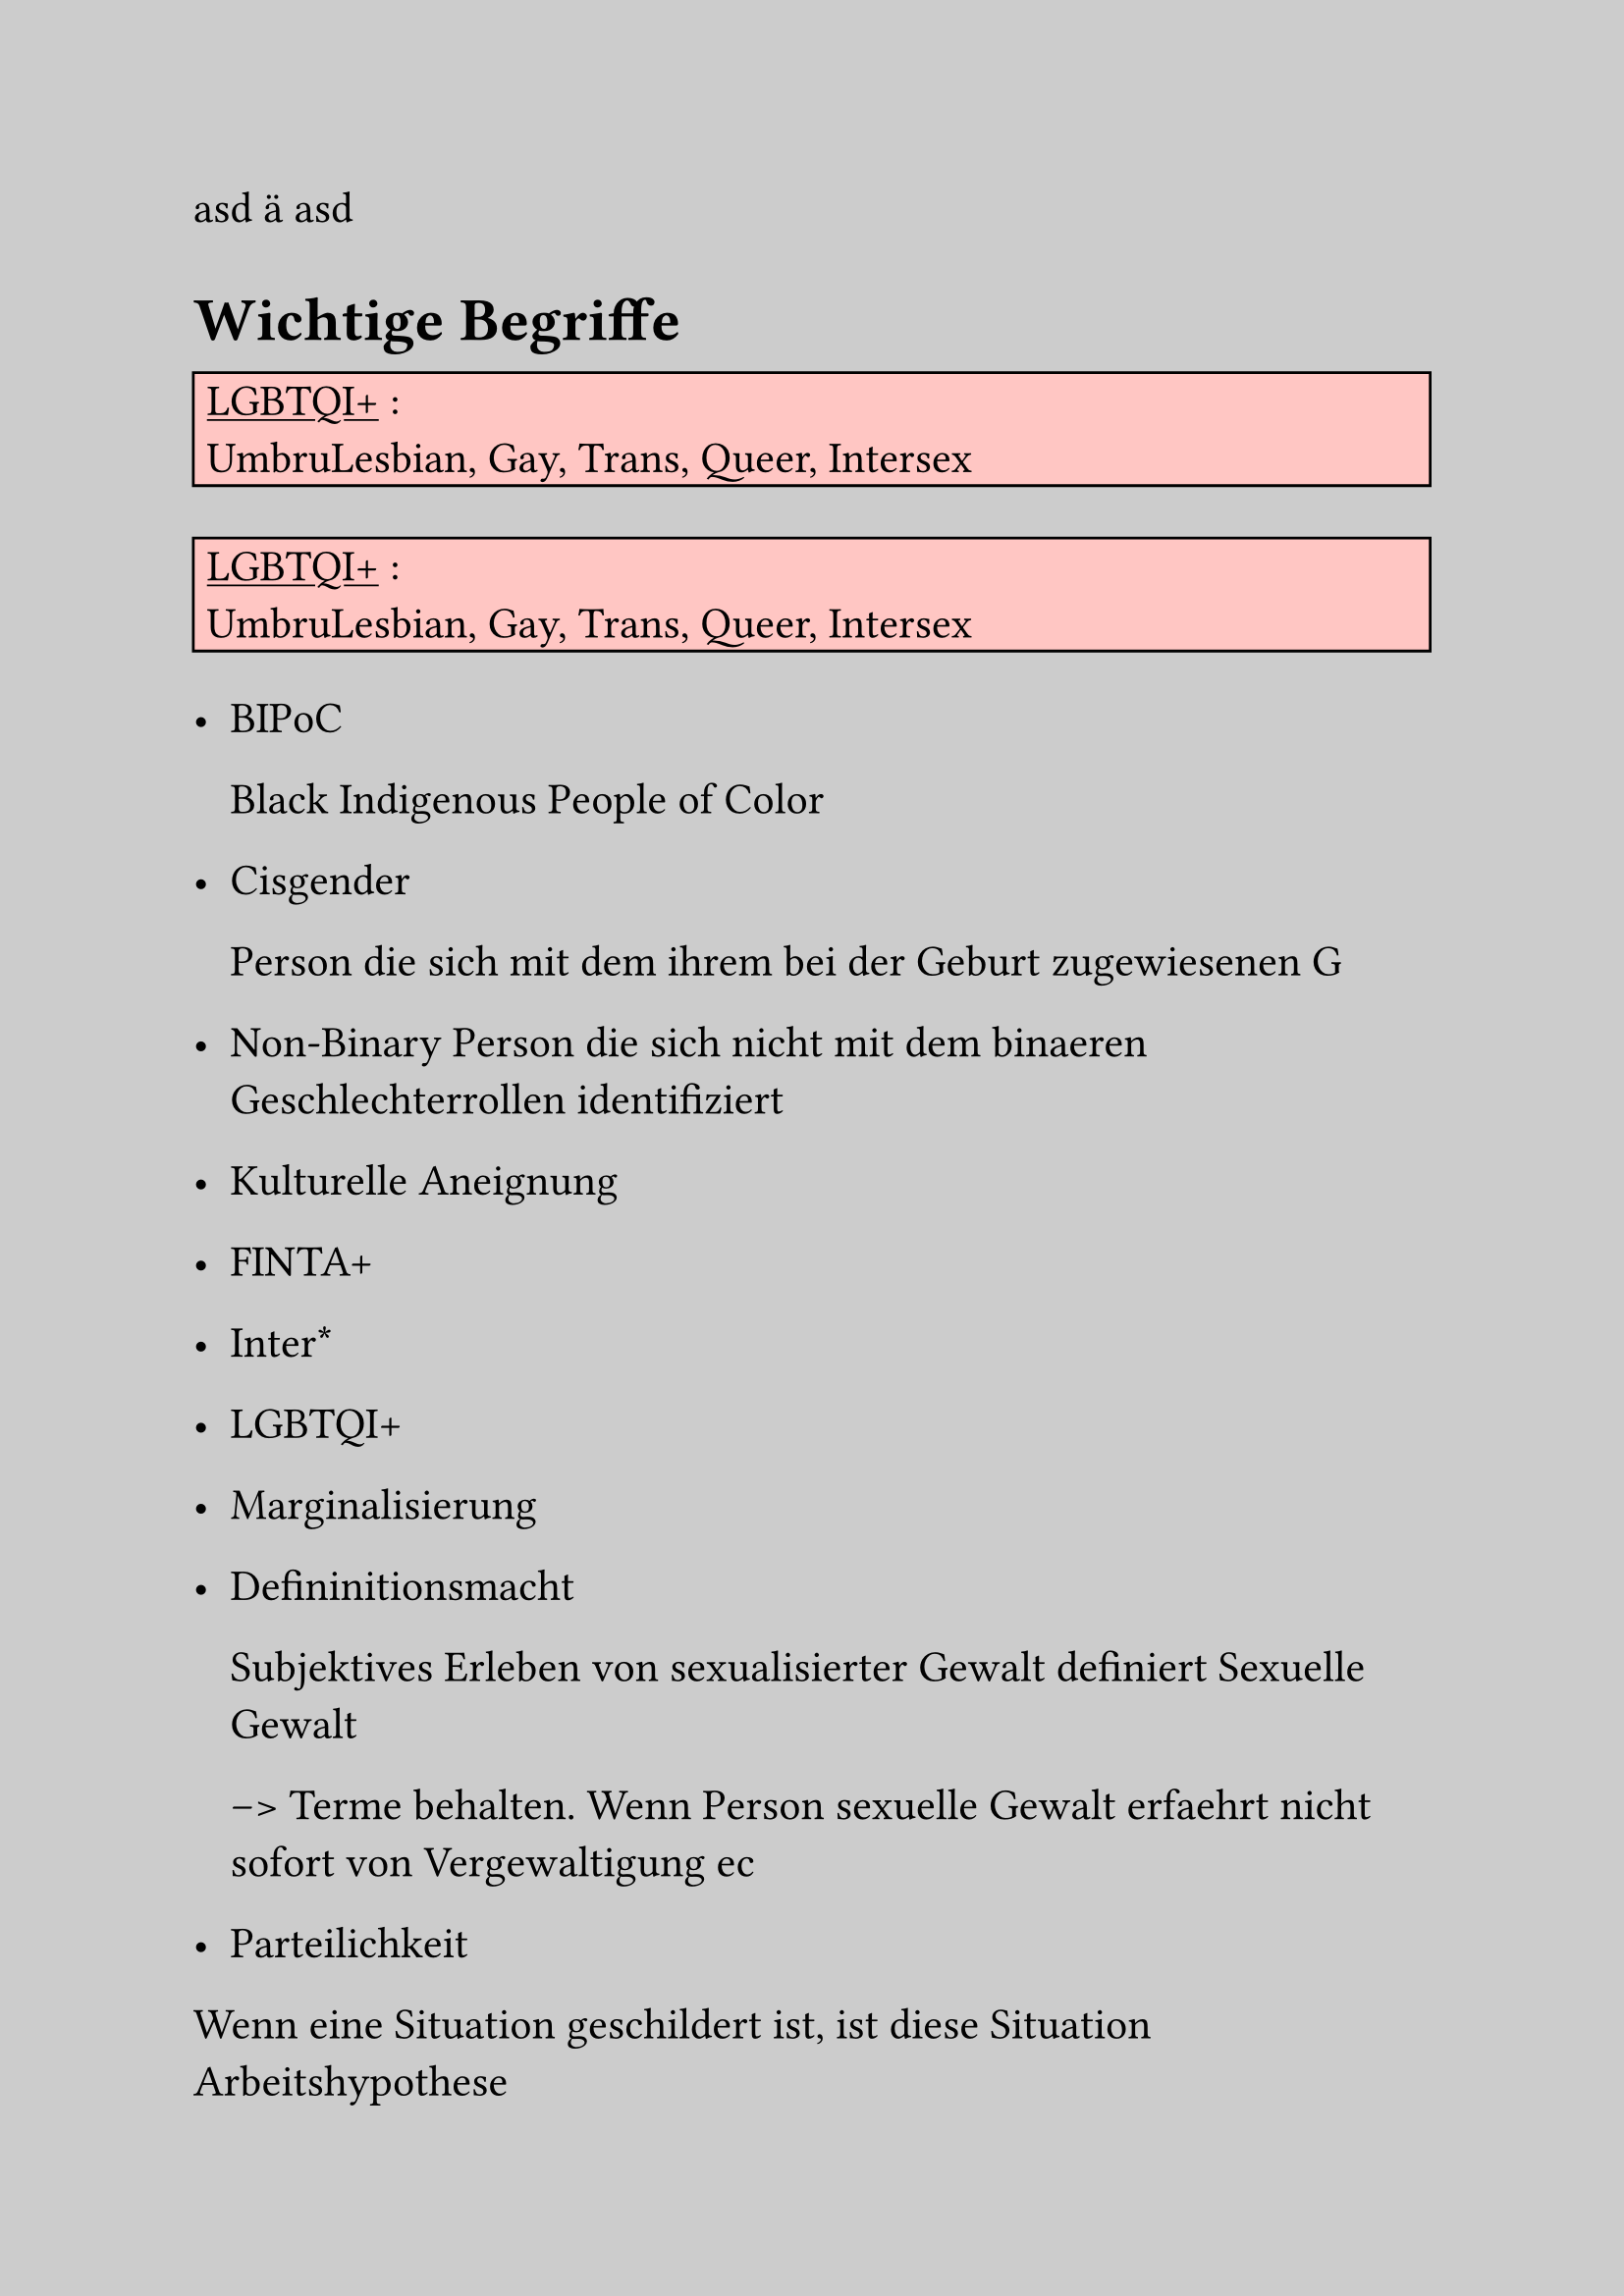 #set text(
  //font: "Fira Code",
  font: "Conthrax",
  size: 16pt
)

// XXX DON'T USE FOR PRINTING!!!!
#set page(fill: black.lighten(80%))

asd ä
asd
#let hl(term, color: blue) = {
  text(color, [*#term*])
}

#let kw(term) = {
  text(orange, [_ #term _])
}

#let def(term, color: blue) = {
  text(color, [*#term*])
}

#let defbox(title, content) = {
  rect(width:100%, fill:red.lighten(70%), 
  stroke: black,
  [#underline([#title]) : \ 
  #content])
}



= Wichtige Begriffe
#defbox("LGBTQI+", 
"UmbruLesbian, Gay, Trans, Queer, Intersex")
#defbox("LGBTQI+", 
"UmbruLesbian, Gay, Trans, Queer, Intersex")

- BIPoC

 Black Indigenous People of Color
- Cisgender

 Person die sich mit dem ihrem bei der Geburt zugewiesenen G

- Non-Binary
 Person die sich nicht mit dem binaeren Geschlechterrollen identifiziert
- Kulturelle Aneignung
- FINTA+
- Inter\*
- LGBTQI+
- Marginalisierung
- Defininitionsmacht

 Subjektives Erleben von sexualisierter Gewalt definiert Sexuelle Gewalt

 --> Terme behalten. Wenn Person sexuelle Gewalt
 erfaehrt nicht sofort von Vergewaltigung ec
- Parteilichkeit

Wenn eine Situation geschildert ist, ist diese 
Situation Arbeitshypothese

== Political Awareness
Hauptziel: Safe Space

==> Gesellschaftliche Ausweitung

- Language:
 Opfer/Taeter vs. Betroffene/Handelnde Person
 --> vermeidung der Retraumatisierung
== Grundsaetze der Awarenessarbeit

+ Consent
+ Respekt vor individuellen Grenzen
+ Betroffene bestimmen selbst die Situation
 
 ==> Definitionsmacht
+ Solidaritaet mit marginalisierten Gruppen

== Wieso Awareness?

+ klare Kennzeichnung der Ansprechpersonen
+ Schutz der Betroffenen
+ In jedem Fall *Gegenmassnahmen ergreifen*. 
 Rechtliche Konsequenzen sonst moeglich
+ Schutz der Beteiligten
 ==> AUCH Selbstschutz

=== Definition Saver Space

"sicherer" Ort oder Raum fuer marginalisierte 
Gruppen. Hier ist freier Ausdruck moeglich.

=== Wichtig
der CoC (Code of Conduct zu deutsch "Verhaltenskodex") soll von allen eingehalten werden.
Bei Nichteinhaltung zunaechst nicht belehren, sondern erklaeren.
Auch selbst offen sein "dazuzulernen".

Sicherheit basiert stark auf Praevention und Empowerment ==> Sichtbarkeit ist wichtig!

*Verletzungen dokumentieren!*
== CoC Step-By-Step

=== Mit Verantstalter 
+ Welche Werte?
+ Welche Atmosphaere?

Wie ist die Situation?

+ Wv. Zwischenfaelle?
+ Was kann hat das Personal beobachtet?
+ Bestehende Massnahmen?
+ Aenderungsziele?
+ Dezentralisierte Szene

Sammlung unserer Probleme:

- *Ketamin!!*
- Sexualisierte Gewalt ==> Ausloeser oft *Alkohol*
- rassistisches Verhalten

Positives unserer Szene:

+ Komplett offener Dresscode

=== Diversity

+ diverses Team <==> diverses Publikum
        - Team sensibilisiert?
        - Proaktivitaet?
        - Barrierefreiheit? \ *kommunizieren!*
        - *Kuenstler* auch divers? \
         CoC vertraglich regeln bzw. 
         Kunstschaffende aufklaeren
+ wie koennen Gaeste beeinflusst werden sich an
 den CoC zu halten
+ No Shirt No Service:
 vermeidung von sexualisierung fem presenting
 Personen ist nicht moeglich - gleiches Recht fuer
 alle

 gegenargument - beitrag zum safespace
 gut: immer was zum drueberziehen anhaben, auch leicht 

 erfahrungen auf kinkys:
 einheitliche shirts sind NICHT gut angekommen 
 zwecks dresscode

== Visibility/Sichtbarkeit

+ Gibt es Infomaterial?
+ Policy klar auf der Website?
+ CoC Teil des Ticketings?
+ CoC auf social Media


*Wichtig:* Sprachbarrieren vermeiden!

Ideen (z.B. Website, Plakate ect.):
- Auklaerung am Eingang
- Schilder im Sichtbereich
- WhatsApp Nummer
- Verdeckter Alarm
 (Codeworte ect. auch andere Codes; AngelShot)
 --> nicht gekennzeichnete Person d. Awareness
- Achtung auf "shady" Rauemlichkeiten

==> ausserhalb des Eventbereichs Ziel zurueckfuehren
in Bereich
*ACHTUNG* auf eigene Person. Vllt. Kontrollgang
in Gruppen

== Deckung der Grundbeduerfnisse

- Wasser
- Essen 
- Supplements
- auch Infomaterialien
- ect.

Dextrose vermeiden; Aggregat4

Dokumentation:
Julian :,)

= Arbeitsansatz
TODO zwei Punkte eintragen
9 D
- Diagnose
 Situation einschaetzen
 Raum + Menschen lesen
- Direct
 direkte Sprache
-  Disarm
 
        keep calm/deescalate
- Distract
- Deescalate
- Debrief

= Konfliktbereiche
- Ableism
- Sexism
- Homo-/Trans-/Sexophobie
- Racism
- Ableism
- Drug-/Body-/Kink-/Slut-Shaming
- Streit
- Gewalt Koerperlich/Sprachlich
- Gruppenzwang
- Sexualisierte Gewalt
 Sexuelle Handlung ohne Consent bzw. ohne
 Faehigkeit zum Consent
 --> affirmative consent!

        - catcalling
        - stealthing
        - sexual exploitation
         \ special awareness fuer 
         mitglieder marginalisierter gruppen, hier
         fehlt schutz
        - upskirting/downblousing
        - stalking
        - anzuegliche Kommentare
        - sexual harrassment
        - sexistische witze
        - entbloessung
        - reframing
        - grabschen
        - videos/fotos senden/erstellen ohne consent
        - voyeurism

= Auftreten des Teams
- persoenlicher Schutz + Ausruestung

Wichtige Strukturen

- Security
- Awareness Raum
        - konsumfrei
        - peace and quiet
        - aufenthalt nur in Awesenheit von Betroffenen

Jetzige Situaion:
Gemeinnuetzigkeit

Ab Bezahlung:
Versicherung
== Umgang mit Betroffenen

Teil des unterstuetzendes Systems
- Definitionsmacht ect.
- Space geben
- Restore Safespace
- gewaltfreie und situationssensible Sprache
- keine Hilfe, sondern support
- neutralitaet wahren
- nachhaltige unterstuetzung
        - Beratungsstellen
        - email fuer Nachfragen (hier auch rechtlich)
- wer soll sprechen? ==> entscheidung bei der 
 betroffenen person

Schuldgedanken vermeiden, reframing 
--> es zaehlt der Support im Moment

Arbeitsfelder:
+ Mediation
+ Clubverweise
+ Eskalation an Polizei ist Offizialdelikt
 \ *Nie Anzeige ohne Einwilligung betroffener Person*

== Gewaltausuebende Personen
*security dabeihaben!*

Transformative Arbeit - es gilt der rehabilitive
Ansatz ==>

- neutrale Bewusstmachung der Problematik

3 moeglichkeiten
+ Positive + Konstruktive Aufnahme
 ==> Nach Absprache mit betroffener Person muss
 kein Verweis erfolgen
+ passives Verhalten
+ aggressives Verhalten

=== Marshall-Rosenberg Modell
Erfragung und Kommunikation von:
+ Beobachtung
+ Gefühl 
+ Beduerfniss
+ Appell/Bitte

         
= Books
Was tun bei sexualisierter Gewalt \
Politische Awarenessarbeit


TODO Website
Taschenlampe
Bauchtasche
Kalium, Magnesium ect

wenn veranstaltung -> gaesteliste :,D